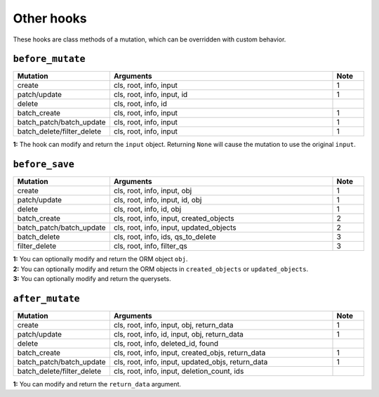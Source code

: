 ====================
Other hooks
====================

These hooks are class methods of a mutation, which can be overridden with custom behavior.

``before_mutate``
-------------------

.. list-table::
  :widths: 25 75 10
  :header-rows: 1

  * - Mutation
    - Arguments
    - Note
  * - create
    - cls, root, info, input
    - 1
  * - patch/update
    - cls, root, info, input, id
    - 1
  * - delete
    - cls, root, info, id
    -
  * - batch_create
    - cls, root, info, input
    - 1
  * - batch_patch/batch_update
    - cls, root, info, input
    - 1
  * - batch_delete/filter_delete
    - cls, root, info, input
    - 1

| **1:** The hook can modify and return the ``input`` object. Returning ``None`` will cause the mutation to use the original ``input``.

``before_save``
-------------------

.. list-table::
  :widths: 25 75 10
  :header-rows: 1

  * - Mutation
    - Arguments
    - Note
  * - create
    - cls, root, info, input, obj
    - 1
  * - patch/update
    - cls, root, info, input, id, obj
    - 1
  * - delete
    - cls, root, info, id, obj
    - 1
  * - batch_create
    - cls, root, info, input, created_objects
    - 2
  * - batch_patch/batch_update
    - cls, root, info, input, updated_objects
    - 2
  * - batch_delete
    - cls, root, info, ids, qs_to_delete
    - 3
  * - filter_delete
    - cls, root, info, filter_qs
    - 3

| **1:** You can optionally modify and return the ORM object ``obj``.
| **2:** You can optionally modify and return the ORM objects in ``created_objects`` or ``updated_objects``.
| **3:** You can optionally modify and return the querysets.

``after_mutate``
-------------------

.. list-table::
  :widths: 25 75 10
  :header-rows: 1

  * - Mutation
    - Arguments
    - Note
  * - create
    - cls, root, info, input, obj, return_data
    - 1
  * - patch/update
    - cls, root, info, id, input, obj, return_data
    - 1
  * - delete
    - cls, root, info, deleted_id, found
    -
  * - batch_create
    - cls, root, info, input, created_objs, return_data
    - 1
  * - batch_patch/batch_update
    - cls, root, info, input, updated_objs, return_data
    - 1
  * - batch_delete/filter_delete
    - cls, root, info, input, deletion_count, ids
    -

| **1:** You can modify and return the ``return_data`` argument.
